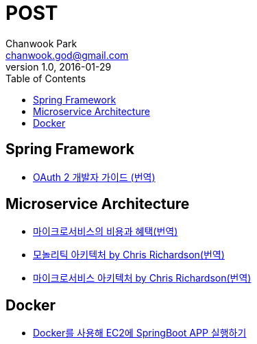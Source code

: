 = POST
Chanwook Park <chanwook.god@gmail.com>
:revnumber: 1.0
:revdate: 2016-01-29
:toc:
:icons: font
:source-highlighter: coderay
:linkcss:
:stylesdir: resource
:nofooter:

== Spring Framework

- http://spring/oauth2-spring-dev-guide.html[OAuth 2 개발자 가이드 (번역)]

== Microservice Architecture

- http://microservice/microservice-trade-off.html[마이크로서비스의 비용과 혜택(번역)]
- http://microservice/monolithic-architecture.html[모놀리틱 아키텍처 by Chris Richardson(번역)]
- http://microservice/microservice-architecture-chris.html[마이크로서비스 아키텍처 by Chris Richardson(번역)]

== Docker

- http://docker/springboot-aws-docker.html[Docker를 사용해 EC2에 SpringBoot APP 실행하기]
